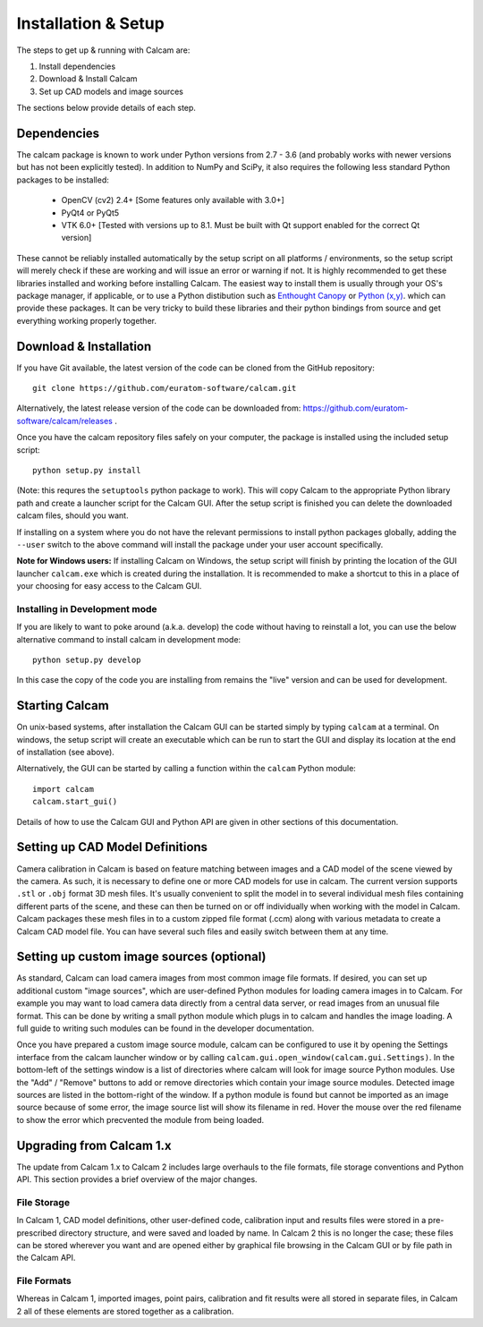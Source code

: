 ====================
Installation & Setup
====================

The steps to get up & running with Calcam are:

1. Install dependencies
2. Download & Install Calcam
3. Set up CAD models and image sources

The sections below provide details of each step.

Dependencies
-------------
The calcam package is known to work under Python versions from 2.7 -  3.6 (and probably works with newer versions but has not been explicitly tested). In addition to NumPy and SciPy, it also requires the following less standard Python packages to be installed:

	- OpenCV (cv2) 2.4+ [Some features only available with 3.0+]
	- PyQt4 or PyQt5
	- VTK 6.0+ [Tested with versions up to 8.1. Must be built with Qt support enabled for the correct Qt version]
	
These cannot be reliably installed automatically by the setup script on all platforms / environments, so the setup script will merely check if these are working and will issue an error or warning if not. It is highly recommended to get these libraries installed and working before installing Calcam. The easiest way to install them is usually through your OS's package manager, if applicable, or to use a Python distibution such as `Enthought Canopy <https://www.enthought.com/product/canopy/>`_ or `Python (x,y) <https://python-xy.github.io/>`_. which can provide these packages. It can be very tricky to build these libraries and their python bindings from source and get everything working properly together.


Download & Installation
-----------------------
If you have Git available, the latest version of the code can be cloned from the GitHub repository::
	
	git clone https://github.com/euratom-software/calcam.git

Alternatively, the latest release version of the code can be downloaded from: `<https://github.com/euratom-software/calcam/releases>`_ .

Once you have the calcam repository files safely on your computer, the package is installed using the included setup script:
::

	python setup.py install 

(Note: this requres the ``setuptools`` python package to work). This will copy Calcam to the appropriate Python library path and create a launcher script for the Calcam GUI. After the setup script is finished you can delete the downloaded calcam files, should you want.

If installing on a system where you do not have the relevant permissions to install python packages globally, adding the ``--user`` switch to the above command will install the package under your user account specifically.

**Note for Windows users:** If installing Calcam on Windows, the setup script will finish by printing the location of the GUI launcher ``calcam.exe`` which is created during the installation. It is recommended to make a shortcut to this in a place of your choosing for easy access to the Calcam GUI.

Installing in Development mode
~~~~~~~~~~~~~~~~~~~~~~~~~~~~~~
If you are likely to want to poke around (a.k.a. develop) the code without having to reinstall a lot, you can use the below alternative command to install calcam in development mode::

	python setup.py develop

In this case the copy of the code you are installing from remains the "live" version and can be used for development.


Starting Calcam
----------------
On unix-based systems, after installation the Calcam GUI can be started simply by typing ``calcam`` at a terminal. On windows, the setup script will create an executable which can be run to start the GUI and display its location at the end of installation (see above).

Alternatively, the GUI can be started by calling a function within the ``calcam`` Python module::

	import calcam
	calcam.start_gui()

Details of how to use the Calcam GUI and Python API are given in other sections of this documentation.


Setting up CAD Model Definitions
---------------------------------
Camera calibration in Calcam is based on feature matching between images and a CAD model of the scene viewed by the camera. As such, it is necessary to define one or more CAD models for use in calcam. The current version supports ``.stl`` or ``.obj`` format 3D mesh files. It's usually convenient to split the model in to several individual mesh files containing different parts of the scene, and these can then be turned on or off individually when working with the model in Calcam. Calcam packages these mesh files in to a custom zipped file format (.ccm) along with various metadata to create a Calcam CAD model file. You can have several such files and easily switch between them at any time.



Setting up custom image sources (optional)
------------------------------------------
As standard, Calcam can load camera images from most common image file formats. If desired, you can set up additional custom "image sources", which are user-defined Python modules for loading camera images in to Calcam. For example you may want to load camera data directly from a central data server, or read images from an unusual file format. This can be done by writing a small python module which plugs in to calcam and handles the image loading. A full guide to writing such modules can be found in the developer documentation.

Once you have prepared a custom image source module, calcam can be configured to use it by opening the Settings interface from the calcam launcher window or by calling ``calcam.gui.open_window(calcam.gui.Settings)``. In the bottom-left of the settings window is a list of directories where calcam will look for image source Python modules. Use the "Add" / "Remove" buttons to add or remove directories which contain your image source modules. Detected image sources are listed in the bottom-right of the window. If a python module is found but cannot be imported as an image source because of some error, the image source list will show its filename in red. Hover the mouse over the red filename to show the error which precvented the module from being loaded. 

Upgrading from Calcam 1.x
--------------------------
The update from Calcam 1.x to Calcam 2 includes large overhauls to the file formats, file storage conventions and Python API. This section provides a brief overview of the major changes.

File Storage
~~~~~~~~~~~~
In Calcam 1, CAD model definitions, other user-defined code, calibration input and results files were stored in a pre-prescribed directory structure, and were saved and loaded by name. In Calcam 2 this is no longer the case; these files can be stored wherever you want and are opened either by graphical file browsing in the Calcam GUI or by file path in the Calcam API.

File Formats
~~~~~~~~~~~~
Whereas in Calcam 1, imported images, point pairs, calibration and fit results were all stored in separate files, in Calcam 2 all of these elements are stored together as a calibration.